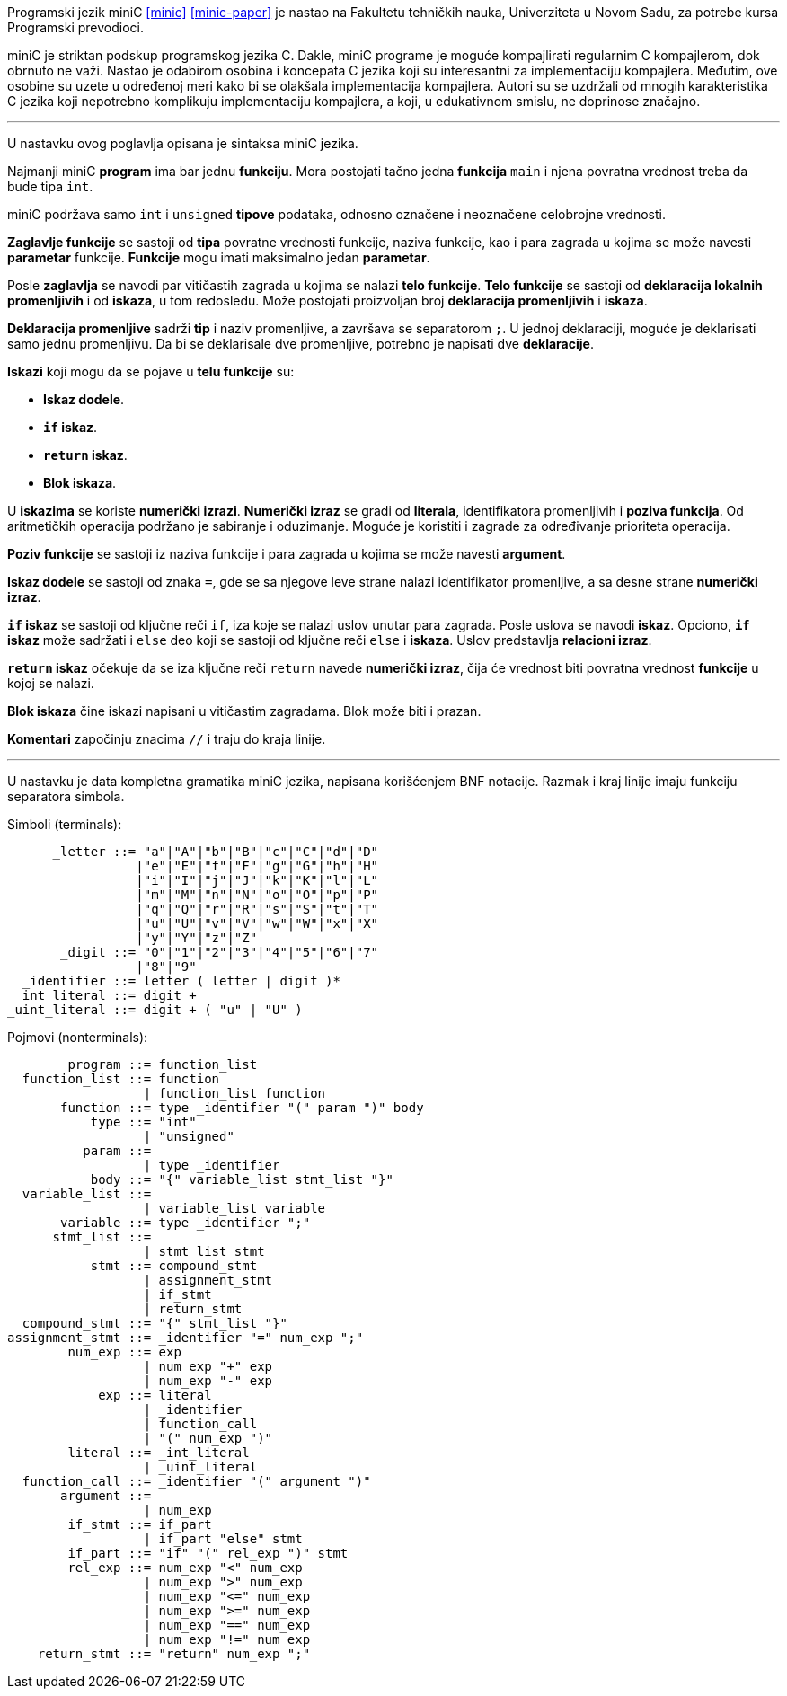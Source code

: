 Programski jezik miniC <<minic>> <<minic-paper>> je nastao na Fakultetu tehničkih nauka, Univerziteta u Novom Sadu,
za potrebe kursa Programski prevodioci.

miniC je striktan podskup programskog jezika C.
Dakle, miniC programe je moguće kompajlirati regularnim C kompajlerom, dok obrnuto ne važi.
Nastao je odabirom osobina i koncepata C jezika koji su interesantni za implementaciju kompajlera.
Međutim, ove osobine su uzete u određenoj meri kako bi se olakšala implementacija kompajlera.
Autori su se uzdržali od mnogih karakteristika C jezika koji nepotrebno komplikuju
implementaciju kompajlera, a koji, u edukativnom smislu, ne doprinose značajno.

'''

U nastavku ovog poglavlja opisana je sintaksa miniC jezika.

Najmanji miniC *program* ima bar jednu *funkciju*.
Mora postojati tačno jedna *funkcija* `main` i njena povratna vrednost treba da bude tipa `int`.

miniC podržava samo `int` i `unsigned` *tipove* podataka, odnosno označene i neoznačene
celobrojne vrednosti.

*Zaglavlje funkcije* se sastoji od *tipa* povratne vrednosti funkcije, naziva funkcije,
kao i para zagrada u kojima se može navesti *parametar* funkcije.
*Funkcije* mogu imati maksimalno jedan *parametar*.

Posle *zaglavlja* se navodi par vitičastih zagrada u kojima se nalazi *telo funkcije*.
*Telo funkcije* se sastoji od *deklaracija lokalnih promenljivih* i od *iskaza*, u tom redosledu.
Može postojati proizvoljan broj *deklaracija promenljivih* i *iskaza*.

*Deklaracija promenljive* sadrži *tip* i naziv promenljive, a završava se separatorom `;`.
U jednoj deklaraciji, moguće je deklarisati samo jednu promenljivu.
Da bi se deklarisale dve promenljive, potrebno je napisati dve *deklaracije*.

.*Iskazi* koji mogu da se pojave u *telu funkcije* su:
* *Iskaz dodele*.
* *`if` iskaz*.
* *`return` iskaz*.
* *Blok iskaza*.

U *iskazima* se koriste *numerički izrazi*.
*Numerički izraz* se gradi od *literala*, identifikatora promenljivih i *poziva funkcija*.
Od aritmetičkih operacija podržano je sabiranje i oduzimanje.
Moguće je koristiti i zagrade za određivanje prioriteta operacija.

*Poziv funkcije* se sastoji iz naziva funkcije i para zagrada u kojima se može navesti *argument*.

*Iskaz dodele* se sastoji od znaka `=`, gde se sa njegove leve strane nalazi identifikator promenljive,
a sa desne strane *numerički izraz*.

*`if` iskaz* se sastoji od ključne reči `if`, iza koje se nalazi uslov unutar para zagrada.
Posle uslova se navodi *iskaz*.
Opciono, *`if` iskaz* može sadržati i `else` deo koji se sastoji od ključne reči `else` i *iskaza*.
Uslov predstavlja *relacioni izraz*.

*`return` iskaz* očekuje da se iza ključne reči `return` navede *numerički izraz*,
čija će vrednost biti povratna vrednost *funkcije* u kojoj se nalazi.

*Blok iskaza* čine iskazi napisani u vitičastim zagradama.
Blok može biti i prazan.

*Komentari* započinju znacima `//` i traju do kraja linije.

'''

U nastavku je data kompletna gramatika miniC jezika, napisana korišćenjem BNF notacije.
Razmak i kraj linije imaju funkciju separatora simbola.

.Simboli (terminals):
[listing]
----
      _letter ::= "a"|"A"|"b"|"B"|"c"|"C"|"d"|"D"
                 |"e"|"E"|"f"|"F"|"g"|"G"|"h"|"H"
                 |"i"|"I"|"j"|"J"|"k"|"K"|"l"|"L"
                 |"m"|"M"|"n"|"N"|"o"|"O"|"p"|"P"
                 |"q"|"Q"|"r"|"R"|"s"|"S"|"t"|"T"
                 |"u"|"U"|"v"|"V"|"w"|"W"|"x"|"X"
                 |"y"|"Y"|"z"|"Z"
       _digit ::= "0"|"1"|"2"|"3"|"4"|"5"|"6"|"7"
                 |"8"|"9"
  _identifier ::= letter ( letter | digit )*
 _int_literal ::= digit +
_uint_literal ::= digit + ( "u" | "U" )
----

.Pojmovi (nonterminals):
[listing]
----
        program ::= function_list
  function_list ::= function
                  | function_list function
       function ::= type _identifier "(" param ")" body
           type ::= "int"
                  | "unsigned"
          param ::=
                  | type _identifier
           body ::= "{" variable_list stmt_list "}"
  variable_list ::=
                  | variable_list variable
       variable ::= type _identifier ";"
      stmt_list ::=
                  | stmt_list stmt
           stmt ::= compound_stmt
                  | assignment_stmt
                  | if_stmt
                  | return_stmt
  compound_stmt ::= "{" stmt_list "}"
assignment_stmt ::= _identifier "=" num_exp ";"
        num_exp ::= exp
                  | num_exp "+" exp
                  | num_exp "-" exp
            exp ::= literal
                  | _identifier
                  | function_call
                  | "(" num_exp ")"
        literal ::= _int_literal
                  | _uint_literal
  function_call ::= _identifier "(" argument ")"
       argument ::=
                  | num_exp
        if_stmt ::= if_part
                  | if_part "else" stmt
        if_part ::= "if" "(" rel_exp ")" stmt
        rel_exp ::= num_exp "<" num_exp
                  | num_exp ">" num_exp
                  | num_exp "<=" num_exp
                  | num_exp ">=" num_exp
                  | num_exp "==" num_exp
                  | num_exp "!=" num_exp
    return_stmt ::= "return" num_exp ";"
----

